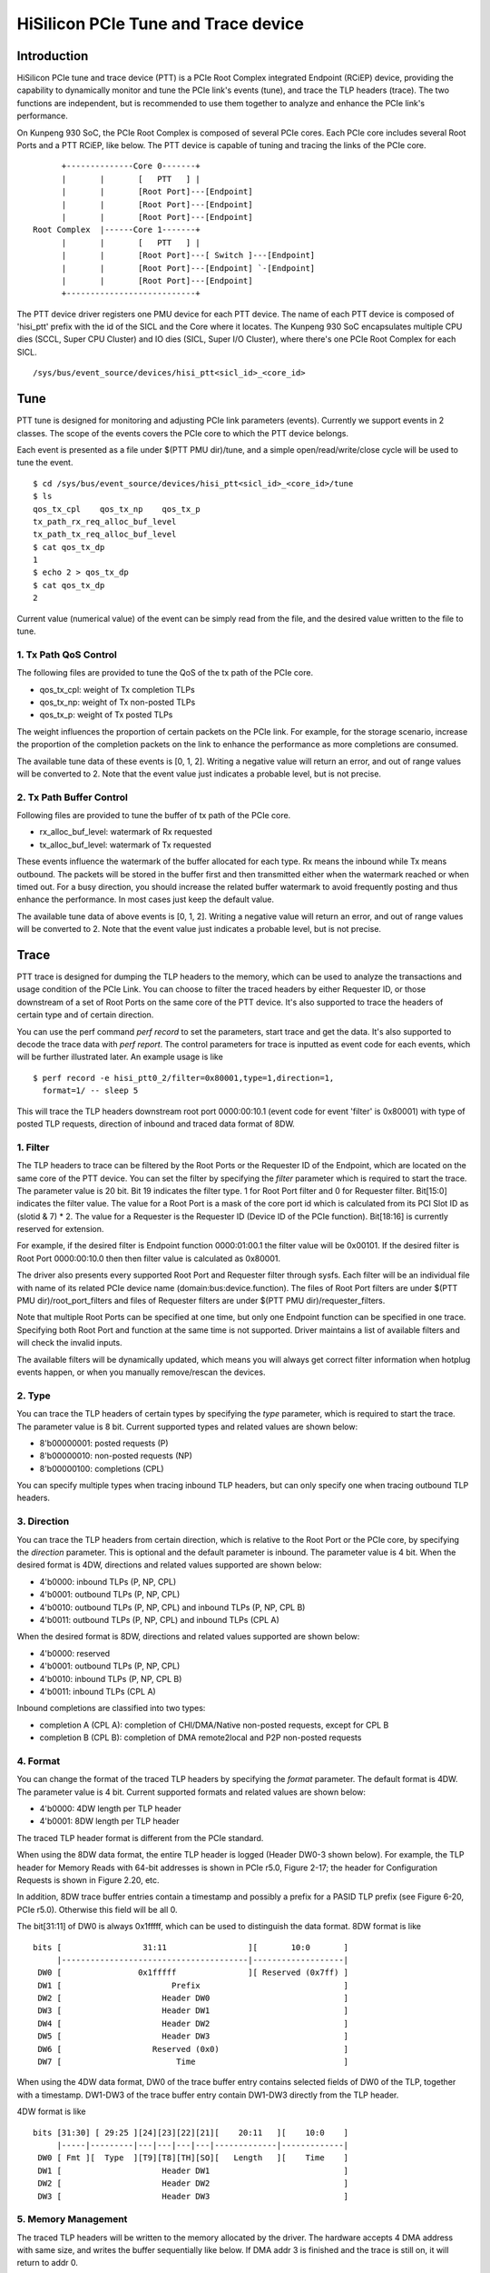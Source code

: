 .. SPDX-License-Identifier: GPL-2.0

======================================
HiSilicon PCIe Tune and Trace device
======================================

Introduction
============

HiSilicon PCIe tune and trace device (PTT) is a PCIe Root Complex
integrated Endpoint (RCiEP) device, providing the capability
to dynamically monitor and tune the PCIe link's events (tune),
and trace the TLP headers (trace). The two functions are independent,
but is recommended to use them together to analyze and enhance the
PCIe link's performance.

On Kunpeng 930 SoC, the PCIe Root Complex is composed of several
PCIe cores. Each PCIe core includes several Root Ports and a PTT
RCiEP, like below. The PTT device is capable of tuning and
tracing the links of the PCIe core.
::

          +--------------Core 0-------+
          |       |       [   PTT   ] |
          |       |       [Root Port]---[Endpoint]
          |       |       [Root Port]---[Endpoint]
          |       |       [Root Port]---[Endpoint]
    Root Complex  |------Core 1-------+
          |       |       [   PTT   ] |
          |       |       [Root Port]---[ Switch ]---[Endpoint]
          |       |       [Root Port]---[Endpoint] `-[Endpoint]
          |       |       [Root Port]---[Endpoint]
          +---------------------------+

The PTT device driver registers one PMU device for each PTT device.
The name of each PTT device is composed of 'hisi_ptt' prefix with
the id of the SICL and the Core where it locates. The Kunpeng 930
SoC encapsulates multiple CPU dies (SCCL, Super CPU Cluster) and
IO dies (SICL, Super I/O Cluster), where there's one PCIe Root
Complex for each SICL.
::

    /sys/bus/event_source/devices/hisi_ptt<sicl_id>_<core_id>

Tune
====

PTT tune is designed for monitoring and adjusting PCIe link parameters (events).
Currently we support events in 2 classes. The scope of the events
covers the PCIe core to which the PTT device belongs.

Each event is presented as a file under $(PTT PMU dir)/tune, and
a simple open/read/write/close cycle will be used to tune the event.
::

    $ cd /sys/bus/event_source/devices/hisi_ptt<sicl_id>_<core_id>/tune
    $ ls
    qos_tx_cpl    qos_tx_np    qos_tx_p
    tx_path_rx_req_alloc_buf_level
    tx_path_tx_req_alloc_buf_level
    $ cat qos_tx_dp
    1
    $ echo 2 > qos_tx_dp
    $ cat qos_tx_dp
    2

Current value (numerical value) of the event can be simply read
from the file, and the desired value written to the file to tune.

1. Tx Path QoS Control
------------------------

The following files are provided to tune the QoS of the tx path of
the PCIe core.

- qos_tx_cpl: weight of Tx completion TLPs
- qos_tx_np: weight of Tx non-posted TLPs
- qos_tx_p: weight of Tx posted TLPs

The weight influences the proportion of certain packets on the PCIe link.
For example, for the storage scenario, increase the proportion
of the completion packets on the link to enhance the performance as
more completions are consumed.

The available tune data of these events is [0, 1, 2].
Writing a negative value will return an error, and out of range
values will be converted to 2. Note that the event value just
indicates a probable level, but is not precise.

2. Tx Path Buffer Control
-------------------------

Following files are provided to tune the buffer of tx path of the PCIe core.

- rx_alloc_buf_level: watermark of Rx requested
- tx_alloc_buf_level: watermark of Tx requested

These events influence the watermark of the buffer allocated for each
type. Rx means the inbound while Tx means outbound. The packets will
be stored in the buffer first and then transmitted either when the
watermark reached or when timed out. For a busy direction, you should
increase the related buffer watermark to avoid frequently posting and
thus enhance the performance. In most cases just keep the default value.

The available tune data of above events is [0, 1, 2].
Writing a negative value will return an error, and out of range
values will be converted to 2. Note that the event value just
indicates a probable level, but is not precise.

Trace
=====

PTT trace is designed for dumping the TLP headers to the memory, which
can be used to analyze the transactions and usage condition of the PCIe
Link. You can choose to filter the traced headers by either Requester ID,
or those downstream of a set of Root Ports on the same core of the PTT
device. It's also supported to trace the headers of certain type and of
certain direction.

You can use the perf command `perf record` to set the parameters, start
trace and get the data. It's also supported to decode the trace
data with `perf report`. The control parameters for trace is inputted
as event code for each events, which will be further illustrated later.
An example usage is like
::

    $ perf record -e hisi_ptt0_2/filter=0x80001,type=1,direction=1,
      format=1/ -- sleep 5

This will trace the TLP headers downstream root port 0000:00:10.1 (event
code for event 'filter' is 0x80001) with type of posted TLP requests,
direction of inbound and traced data format of 8DW.

1. Filter
---------

The TLP headers to trace can be filtered by the Root Ports or the Requester ID
of the Endpoint, which are located on the same core of the PTT device. You can
set the filter by specifying the `filter` parameter which is required to start
the trace. The parameter value is 20 bit. Bit 19 indicates the filter type.
1 for Root Port filter and 0 for Requester filter. Bit[15:0] indicates the
filter value. The value for a Root Port is a mask of the core port id which is
calculated from its PCI Slot ID as (slotid & 7) * 2. The value for a Requester
is the Requester ID (Device ID of the PCIe function). Bit[18:16] is currently
reserved for extension.

For example, if the desired filter is Endpoint function 0000:01:00.1 the filter
value will be 0x00101. If the desired filter is Root Port 0000:00:10.0 then
then filter value is calculated as 0x80001.

The driver also presents every supported Root Port and Requester filter through
sysfs. Each filter will be an individual file with name of its related PCIe
device name (domain:bus:device.function). The files of Root Port filters are
under $(PTT PMU dir)/root_port_filters and files of Requester filters
are under $(PTT PMU dir)/requester_filters.

Note that multiple Root Ports can be specified at one time, but only one
Endpoint function can be specified in one trace. Specifying both Root Port
and function at the same time is not supported. Driver maintains a list of
available filters and will check the invalid inputs.

The available filters will be dynamically updated, which means you will always
get correct filter information when hotplug events happen, or when you manually
remove/rescan the devices.

2. Type
-------

You can trace the TLP headers of certain types by specifying the `type`
parameter, which is required to start the trace. The parameter value is
8 bit. Current supported types and related values are shown below:

- 8'b00000001: posted requests (P)
- 8'b00000010: non-posted requests (NP)
- 8'b00000100: completions (CPL)

You can specify multiple types when tracing inbound TLP headers, but can only
specify one when tracing outbound TLP headers.

3. Direction
------------

You can trace the TLP headers from certain direction, which is relative
to the Root Port or the PCIe core, by specifying the `direction` parameter.
This is optional and the default parameter is inbound. The parameter value
is 4 bit. When the desired format is 4DW, directions and related values
supported are shown below:

- 4'b0000: inbound TLPs (P, NP, CPL)
- 4'b0001: outbound TLPs (P, NP, CPL)
- 4'b0010: outbound TLPs (P, NP, CPL) and inbound TLPs (P, NP, CPL B)
- 4'b0011: outbound TLPs (P, NP, CPL) and inbound TLPs (CPL A)

When the desired format is 8DW, directions and related values supported are
shown below:

- 4'b0000: reserved
- 4'b0001: outbound TLPs (P, NP, CPL)
- 4'b0010: inbound TLPs (P, NP, CPL B)
- 4'b0011: inbound TLPs (CPL A)

Inbound completions are classified into two types:

- completion A (CPL A): completion of CHI/DMA/Native non-posted requests, except for CPL B
- completion B (CPL B): completion of DMA remote2local and P2P non-posted requests

4. Format
--------------

You can change the format of the traced TLP headers by specifying the
`format` parameter. The default format is 4DW. The parameter value is 4 bit.
Current supported formats and related values are shown below:

- 4'b0000: 4DW length per TLP header
- 4'b0001: 8DW length per TLP header

The traced TLP header format is different from the PCIe standard.

When using the 8DW data format, the entire TLP header is logged
(Header DW0-3 shown below). For example, the TLP header for Memory
Reads with 64-bit addresses is shown in PCIe r5.0, Figure 2-17;
the header for Configuration Requests is shown in Figure 2.20, etc.

In addition, 8DW trace buffer entries contain a timestamp and
possibly a prefix for a PASID TLP prefix (see Figure 6-20, PCIe r5.0).
Otherwise this field will be all 0.

The bit[31:11] of DW0 is always 0x1fffff, which can be
used to distinguish the data format. 8DW format is like
::

    bits [                 31:11                 ][       10:0       ]
         |---------------------------------------|-------------------|
     DW0 [                0x1fffff               ][ Reserved (0x7ff) ]
     DW1 [                       Prefix                              ]
     DW2 [                     Header DW0                            ]
     DW3 [                     Header DW1                            ]
     DW4 [                     Header DW2                            ]
     DW5 [                     Header DW3                            ]
     DW6 [                   Reserved (0x0)                          ]
     DW7 [                        Time                               ]

When using the 4DW data format, DW0 of the trace buffer entry
contains selected fields of DW0 of the TLP, together with a
timestamp.  DW1-DW3 of the trace buffer entry contain DW1-DW3
directly from the TLP header.

4DW format is like
::

    bits [31:30] [ 29:25 ][24][23][22][21][    20:11   ][    10:0    ]
         |-----|---------|---|---|---|---|-------------|-------------|
     DW0 [ Fmt ][  Type  ][T9][T8][TH][SO][   Length   ][    Time    ]
     DW1 [                     Header DW1                            ]
     DW2 [                     Header DW2                            ]
     DW3 [                     Header DW3                            ]

5. Memory Management
--------------------

The traced TLP headers will be written to the memory allocated
by the driver. The hardware accepts 4 DMA address with same size,
and writes the buffer sequentially like below. If DMA addr 3 is
finished and the trace is still on, it will return to addr 0.
::

    +->[DMA addr 0]->[DMA addr 1]->[DMA addr 2]->[DMA addr 3]-+
    +---------------------------------------------------------+

Driver will allocate each DMA buffer of 4MiB. The finished buffer
will be copied to the perf AUX buffer allocated by the perf core.
Once the AUX buffer is full while the trace is still on, driver
will commit the AUX buffer first and then apply for a new one with
the same size. The size of AUX buffer is default to 16MiB. User can
adjust the size by specifying the `-m` parameter of the perf command.

6. Decoding
-----------

You can decode the traced data with `perf report -D` command (currently
only support to dump the raw trace data). The traced data will be decoded
according to the format described previously (take 8DW as an example):
::

    [...perf headers and other information]
    . ... HISI PTT data: size 4194304 bytes
    .  00000000: 00 00 00 00                                 Prefix
    .  00000004: 01 00 00 60                                 Header DW0
    .  00000008: 0f 1e 00 01                                 Header DW1
    .  0000000c: 04 00 00 00                                 Header DW2
    .  00000010: 40 00 81 02                                 Header DW3
    .  00000014: 33 c0 04 00                                 Time
    .  00000020: 00 00 00 00                                 Prefix
    .  00000024: 01 00 00 60                                 Header DW0
    .  00000028: 0f 1e 00 01                                 Header DW1
    .  0000002c: 04 00 00 00                                 Header DW2
    .  00000030: 40 00 81 02                                 Header DW3
    .  00000034: 02 00 00 00                                 Time
    .  00000040: 00 00 00 00                                 Prefix
    .  00000044: 01 00 00 60                                 Header DW0
    .  00000048: 0f 1e 00 01                                 Header DW1
    .  0000004c: 04 00 00 00                                 Header DW2
    .  00000050: 40 00 81 02                                 Header DW3
    [...]
